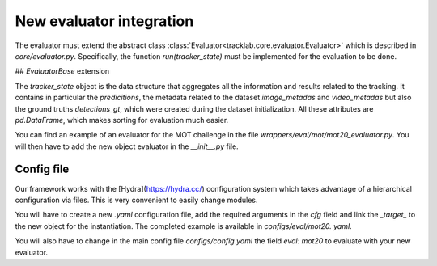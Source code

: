 New evaluator integration
=========================

The evaluator must extend the abstract class :class:`Evaluator<tracklab.core.evaluator.Evaluator>` which is described in `core/evaluator.py`.
Specifically, the function `run(tracker_state)` must be implemented for the evaluation to be done.

## `EvaluatorBase` extension

The `tracker_state` object is the data structure that aggregates all the 
information and results related to the tracking. 
It contains in particular the `predicitions`, the metadata related to the 
dataset `image_metadas` and `video_metadas` but also the ground truths
`detections_gt`, which were created during the dataset initialization. 
All these attributes are `pd.DataFrame`, which makes sorting for evaluation 
much easier.

You can find an example of an evaluator for the MOT challenge in the file 
`wrappers/eval/mot/mot20_evaluator.py`. You will then have to add the new 
object evaluator in the `__init__.py` file.

Config file
-----------

Our framework works with the [Hydra](https://hydra.cc/) configuration system which 
takes advantage of a hierarchical configuration via files. This is very convenient
to easily change modules.

You will have to create a new `.yaml` configuration file, add the required 
arguments in the `cfg` field and link the `_target_` to the new object for the 
instantiation. The completed example is available in `configs/eval/mot20.
yaml`. 

You will also have to change in the main config file `configs/config.yaml` the field
`eval: mot20` to evaluate with your new evaluator.
